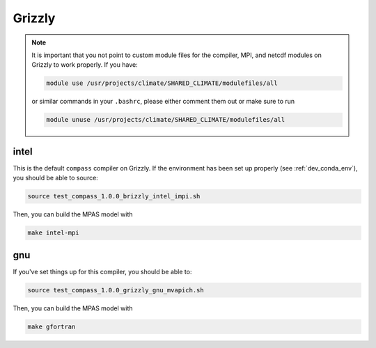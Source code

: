 .. _dev_machine_grizzly:

Grizzly
=======

.. note::

  It is important that you not point to custom module files for the compiler,
  MPI, and netcdf modules on Grizzly to work properly.  If you have:

  .. code-block:: bash

    module use /usr/projects/climate/SHARED_CLIMATE/modulefiles/all

  or similar commands in your ``.bashrc``, please either comment them out or
  make sure to run

  .. code-block:: bash

    module unuse /usr/projects/climate/SHARED_CLIMATE/modulefiles/all


intel
-----

This is the default ``compass`` compiler on Grizzly.  If the environment has
been set up properly (see :ref:`dev_conda_env`), you should be able to source:

.. code-block:: bash

    source test_compass_1.0.0_brizzly_intel_impi.sh

Then, you can build the MPAS model with

.. code-block:: bash

    make intel-mpi

gnu
---

If you've set things up for this compiler, you should be able to:

.. code-block:: bash

    source test_compass_1.0.0_grizzly_gnu_mvapich.sh

Then, you can build the MPAS model with

.. code-block:: bash

    make gfortran
